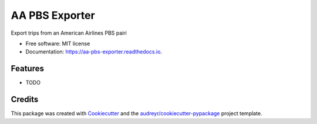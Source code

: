 ===============
AA PBS Exporter
===============


.. image:: https://img.shields.io/pypi/v/aa_pbs_exporter.svg
        :target: https://pypi.python.org/pypi/aa_pbs_exporter

.. image:: https://img.shields.io/travis/DonalChilde/aa_pbs_exporter.svg
        :target: https://travis-ci.com/DonalChilde/aa_pbs_exporter

.. image:: https://readthedocs.org/projects/aa-pbs-exporter/badge/?version=latest
        :target: https://aa-pbs-exporter.readthedocs.io/en/latest/?badge=latest
        :alt: Documentation Status




Export trips from an American Airlines PBS pairi


* Free software: MIT license
* Documentation: https://aa-pbs-exporter.readthedocs.io.


Features
--------

* TODO

Credits
-------

This package was created with Cookiecutter_ and the `audreyr/cookiecutter-pypackage`_ project template.

.. _Cookiecutter: https://github.com/audreyr/cookiecutter
.. _`audreyr/cookiecutter-pypackage`: https://github.com/audreyr/cookiecutter-pypackage
